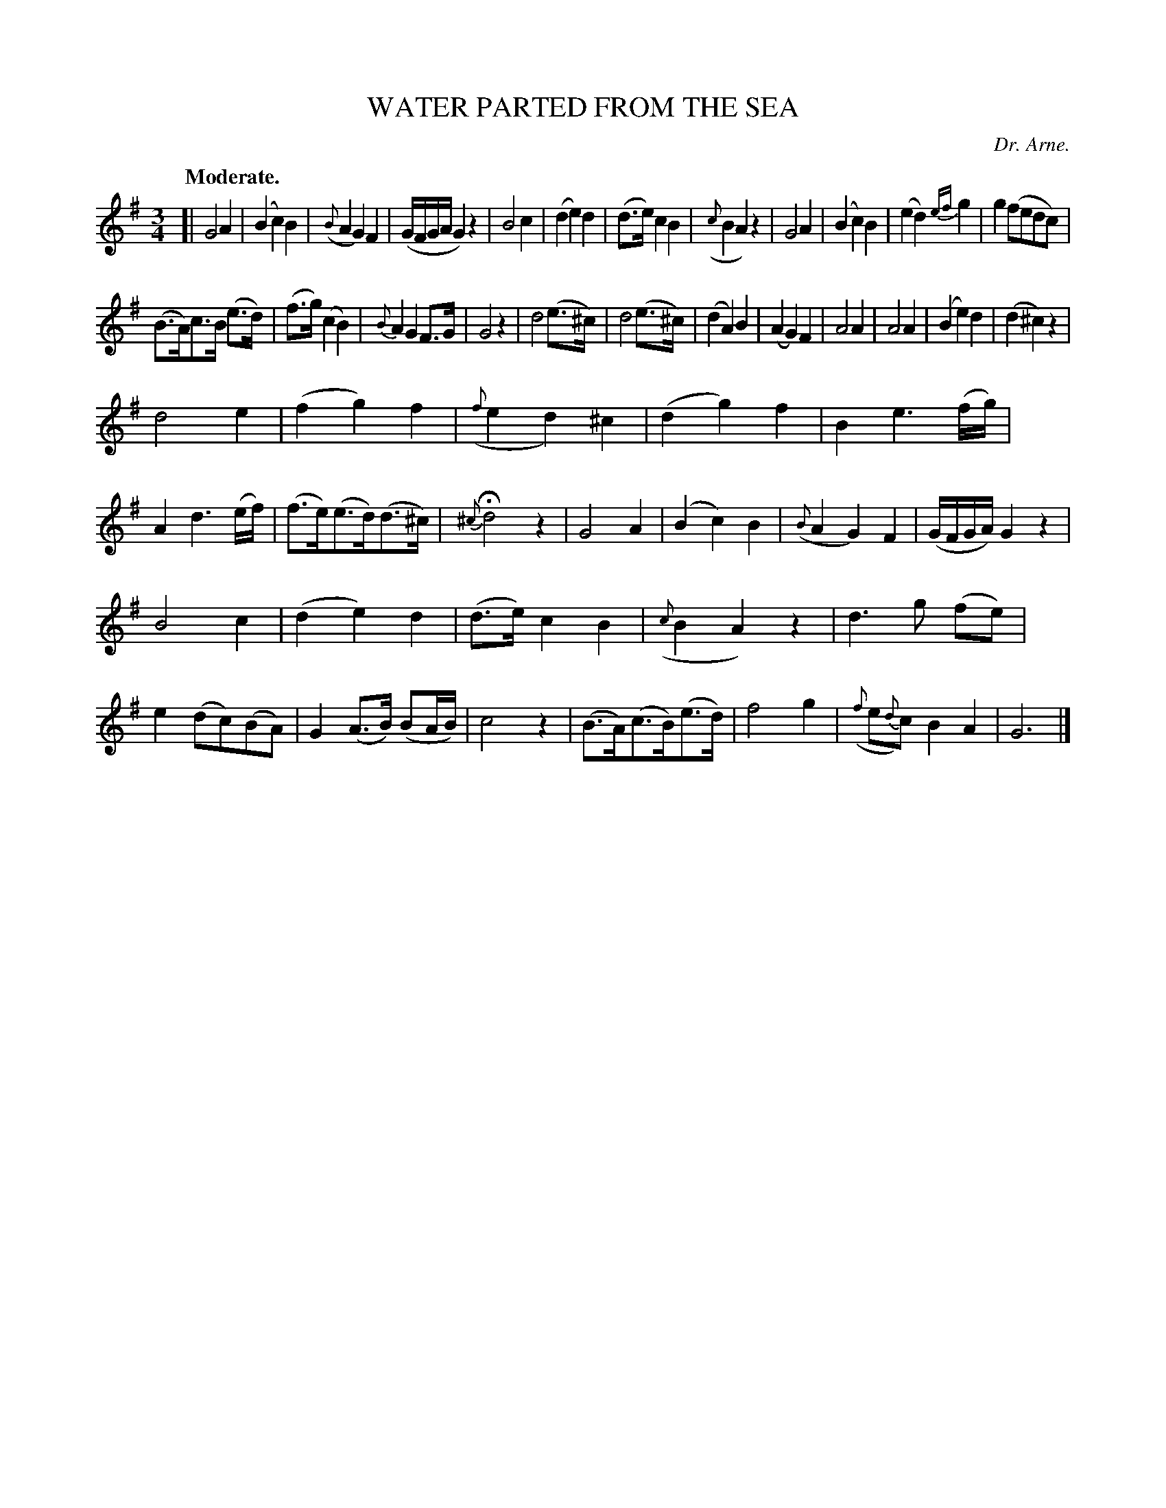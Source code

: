 X: 11832
T: WATER PARTED FROM THE SEA
C: Dr. Arne.
Q: "Moderate."
%R: air, waltz
B: W. Hamilton "Universal Tune-Book" Vol. 1 Glasgow 1844 p.183 #2
S: http://imslp.org/wiki/Hamilton's_Universal_Tune-Book_(Various)
Z: 2016 John Chambers <jc:trillian.mit.edu>
M: 3/4
L: 1/8
K: G
%%stretchstaff 0
%%slurgraces yes
%%graceslurs yes
% - - - - - - - - - - - - - - - - - - - - - - - - -
[|\
G4A2 | (B2c2)B2 | ({B}A2G2)F2 | (G/F/G/A/G2)z2 |\
B4c2 | (d2e2)d2 | (d>e)c2B2 | ({c}B2A2)z2 |\
G4A2 | (B2c2)B2 | (e2d2){ef}g2 | g2(fedc) |
(B>A)c>B (e>d) | (f>g)(c2B2) | {B}A2G2F>G | G4z2 |\
d4(e>^c) | d4(e>^c) | (d2A2)B2 | (A2G2)F2 |\
A4A2 | A4A2 | (B2e2)d2 | (d2^c2)z2 |
d4e2 | (f2g2)f2 | ({f}e2d2)^c2 | (d2g2)f2 |\
B2e3(f/g/) | A2d3(e/f/) | (f>e)(e>d)(d>^c) | {^c}Hd4z2 |\
G4A2 | (B2c2)B2 | ({B}A2G2)F2 | (G/F/G/A/)G2z2 |
B4c2 | (d2e2)d2 | (d>e)c2B2 | ({c}B2A2)z2 |\
d3g (fe) | e2(dc)(BA) | G2(A>B) (BA/B/) | c4z2 |\
(B>A)(c>B)(e>d) | f4g2 | ({f}e{d}c)B2A2 | G6 |]
% - - - - - - - - - - - - - - - - - - - - - - - - -
